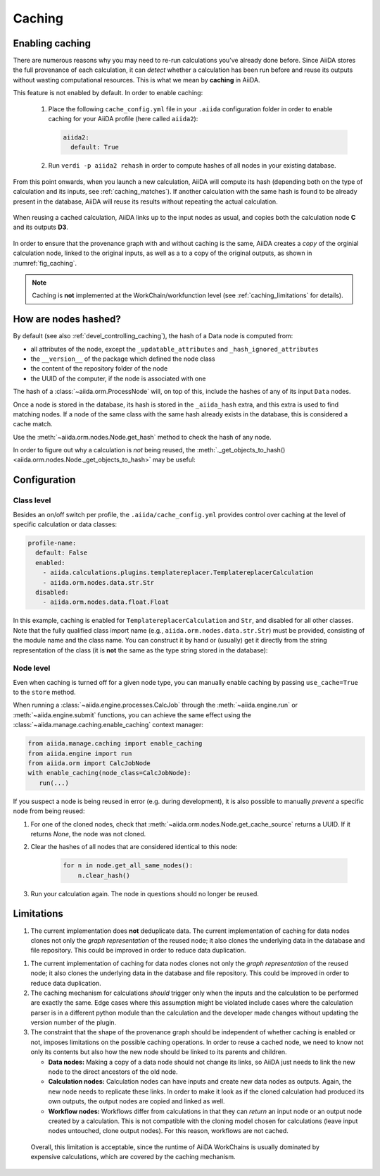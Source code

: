 .. _caching:

*******
Caching
*******

Enabling caching
----------------

There are numerous reasons why you may need to re-run calculations you’ve already done before.
Since AiiDA stores the full provenance of each calculation, it can *detect* whether a calculation has been run before and reuse its outputs without wasting computational resources.
This is what we mean by **caching** in AiiDA.

This feature is not enabled by default. In order to enable caching:

 1. Place the following ``cache_config.yml`` file in your ``.aiida`` configuration folder
    in order to enable caching for your AiiDA profile (here called ``aiida2``):

    .. code:: yaml

        aiida2:
          default: True

 2. Run ``verdi -p aiida2 rehash`` in order to compute hashes of all nodes in your existing database.

From this point onwards, when you launch a new calculation, AiiDA will compute its hash (depending both on the type of calculation and its inputs, see :ref:`caching_matches`). 
If another calculation with the same hash is found to be already present in the database, AiiDA will reuse its results without repeating the actual calculation.

.. _fig_caching:
.. figure:: include/images/caching.png
  :align: center
  :height: 350px

  When reusing a cached calculation, AiiDA links up to the input nodes as usual, and copies both the calculation node **C** and its outputs **D3**.

In order to ensure that the provenance graph with and without caching is the same,
AiiDA creates a *copy* of the orginial calculation node, linked to the original inputs, as well as a to a copy of the original outputs, as shown in :numref:`fig_caching`.

.. note:: Caching is **not** implemented at the WorkChain/workfunction level (see :ref:`caching_limitations` for details).


.. _caching_matches:

How are nodes hashed?
---------------------

By default (see also :ref:`devel_controlling_caching`), the hash of a Data node is computed from:

* all attributes of the node, except the ``_updatable_attributes`` and ``_hash_ignored_attributes``
* the ``__version__`` of the package which defined the node class
* the content of the repository folder of the node
* the UUID of the computer, if the node is associated with one

The hash of a :class:`~aiida.orm.ProcessNode` will, on top of this, include the hashes of any of its input ``Data`` nodes.

Once a node is stored in the database, its hash is stored in the ``_aiida_hash`` extra, and this extra is used to find matching nodes.
If a node of the same class with the same hash already exists in the database, this is considered a cache match. 

Use the :meth:`~aiida.orm.nodes.Node.get_hash` method to check the hash of any node.

In order to figure out why a calculation is *not* being reused, the :meth:`._get_objects_to_hash() <aiida.orm.nodes.Node._get_objects_to_hash>` may be useful:

.. ipython::
    :verbatim:

    In [5]: calc=load_node(1234)
    
    In [6]: calc.get_hash()
    Out[6]: '62eca804967c9428bdbc11c692b7b27a59bde258d9971668e19ccf13a5685eb8'
    
    In [7]: calc._get_objects_to_hash()
    Out[7]:
    ['1.0.0b4',
     {'resources': {'num_machines': 2, 'default_mpiprocs_per_machine': 28},
      'parser_name': 'cp2k',
      'linkname_retrieved': 'retrieved'},
     <aiida.common.folders.Folder at 0x1171b9a20>,
     '6850dc88-0949-482e-bba6-8b11205aec11',
     {'code': 'f6bd65b9ca3a5f0cf7d299d9cfc3f403d32e361aa9bb8aaa5822472790eae432',
      'parameters': '2c20fdc49672c3505cebabacfb9b1258e71e7baae5940a80d25837bee0032b59',
      'structure': 'c0f1c1d1bbcfc7746dcf7d0d675904c62a5b1759d37db77b564948fa5a788769',
      'parent_calc_folder': 'e375178ceeffcde086546d3ddbce513e0527b5fa99993091b2837201ad96569c'}]
 

Configuration
-------------

Class level
...........

Besides an on/off switch per profile, the ``.aiida/cache_config.yml`` provides control over caching at the level of specific calculation or data classes:

.. code:: yaml

    profile-name:
      default: False
      enabled:
        - aiida.calculations.plugins.templatereplacer.TemplatereplacerCalculation
        - aiida.orm.nodes.data.str.Str
      disabled:
        - aiida.orm.nodes.data.float.Float

In this example, caching is enabled for ``TemplatereplacerCalculation`` and ``Str``, and disabled for all other classes. 
Note that the fully qualified class import name (e.g., ``aiida.orm.nodes.data.str.Str``) must be provided, consisting of the module name and the class name.
You can construct it by hand or (usually) get it directly from the string representation of the class
(it is **not** the same as the type string stored in the database):

.. ipython::
    :verbatim:

    In [1]: Str.__module__ + '.' + Str.__name__
    Out[1]: 'aiida.orm.nodes.data.str.Str'

    In [2]: str(Str)
    Out[2]: "<class 'aiida.orm.nodes.data.str.Str'>"


Node level
...........

Even when caching is turned off for a given node type, you can manually enable caching by passing ``use_cache=True`` to the ``store`` method.

.. ipython::
    :verbatim:

    In [1]: from __future__ import print_function

    In [2]: from aiida.orm import Str

    In [3]: n1 = Str('test string')

    In [4]: n1.store()
    Out[4]: u'test string'

    In [5]: n2 = Str('test string')

    In [6]: n2.store(use_cache=True)
    Out[6]: u'test string'

    In [7]: print('UUID of n1:', n1.uuid)
    UUID of n1: 956109e1-4382-4240-a711-2a4f3b522122

    In [8]: print('n2 is cached from:', n2.get_cache_source())
    n2 is cached from: 956109e1-4382-4240-a711-2a4f3b522122

When running a :class:`~aiida.engine.processes.CalcJob` through the :meth:`~aiida.engine.run` or :meth:`~aiida.engine.submit` functions, you can achieve the same effect using the :class:`~aiida.manage.caching.enable_caching` context manager:

.. code:: python

    from aiida.manage.caching import enable_caching
    from aiida.engine import run
    from aiida.orm import CalcJobNode
    with enable_caching(node_class=CalcJobNode):
       run(...)

If you suspect a node is being reused in error (e.g. during development),
it is also possible to manually *prevent* a specific node from being reused:

1. For one of the cloned nodes, check that :meth:`~aiida.orm.nodes.Node.get_cache_source` returns a UUID.
   If it returns `None`, the node was not cloned.
2. Clear the hashes of all nodes that are considered identical to this node:

    .. code:: python

        for n in node.get_all_same_nodes():
            n.clear_hash()
3. Run your calculation again. The node in questions should no longer be reused.



.. _caching_limitations:

Limitations
-----------

1. The current implementation does **not** deduplicate data.
   The current implementation of caching for data nodes clones not only the *graph representation* of the reused node; it also clones the underlying data in the database and file repository. 
   This could be improved in order to reduce data duplication.

1. The current implementation of caching for data nodes clones not only the *graph representation* of the reused node; it also clones the underlying data in the database and file repository. 
   This could be improved in order to reduce data duplication.

2. The caching mechanism for calculations *should* trigger only when the inputs and the calculation to be performed are exactly the same.  
   Edge cases where this assumption might be violated include cases where the calculation parser is in a different python module than the calculation and the developer made changes without updating the version number of the plugin.

3. The constraint that the shape of the provenance graph should be independent of whether caching is enabled or not, imposes limitations on the possible caching operations.
   In order to reuse a cached node, we need to know not only its contents but also how the new node should be linked to its parents and children.

   * **Data nodes:** Making a copy of a data node should not change its links, so AiiDA just needs to link the new node to the direct ancestors of the old node.
   * **Calculation nodes:** Calculation nodes can have inputs and create new data nodes as outputs. Again, the new node needs to replicate these links. In order to make it look as if the cloned calculation had produced its own outputs, the output nodes are copied and linked as well.
   * **Workflow nodes:** Workflows differ from calculations in that they can *return* an input node or an output node created by a calculation. 
     This is not compatible with the cloning model chosen for calculations (leave input nodes untouched, clone output nodes). For this reason, workflows are not cached.
     
  Overall, this limitation is acceptable, since the runtime of AiiDA WorkChains is usually dominated by expensive calculations, which are covered by the caching mechanism.
